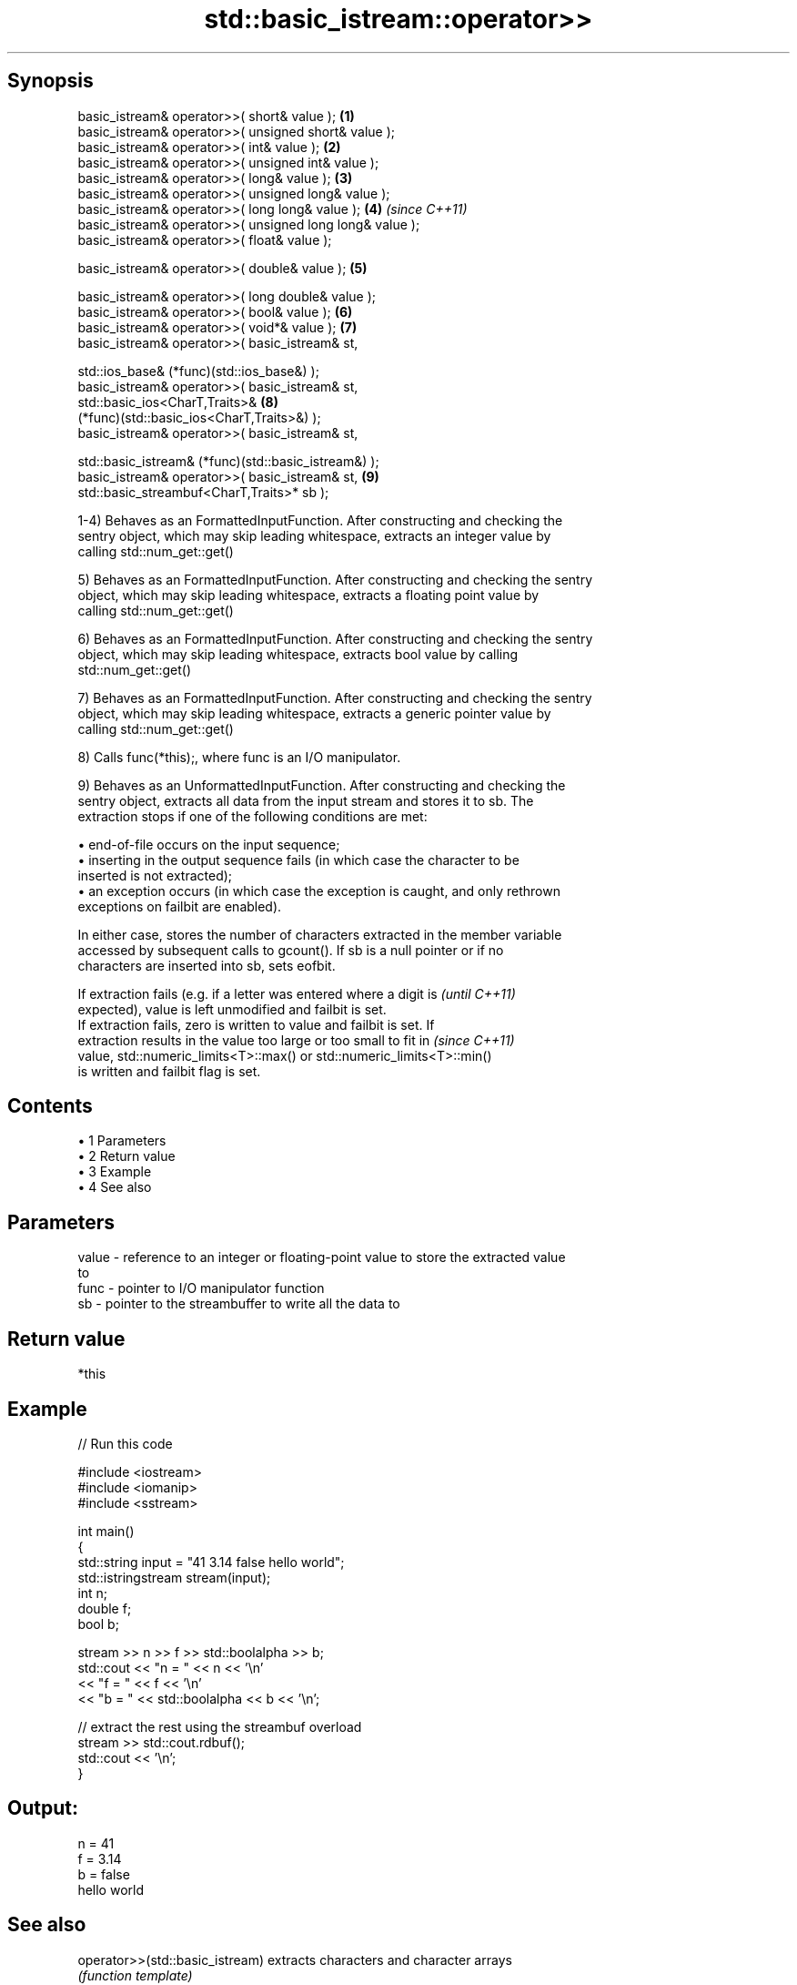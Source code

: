 .TH std::basic_istream::operator>> 3 "Apr 19 2014" "1.0.0" "C++ Standard Libary"
.SH Synopsis
   basic_istream& operator>>( short& value );                         \fB(1)\fP
   basic_istream& operator>>( unsigned short& value );
   basic_istream& operator>>( int& value );                           \fB(2)\fP
   basic_istream& operator>>( unsigned int& value );
   basic_istream& operator>>( long& value );                          \fB(3)\fP
   basic_istream& operator>>( unsigned long& value );
   basic_istream& operator>>( long long& value );                     \fB(4)\fP \fI(since C++11)\fP
   basic_istream& operator>>( unsigned long long& value );
   basic_istream& operator>>( float& value );

   basic_istream& operator>>( double& value );                        \fB(5)\fP

   basic_istream& operator>>( long double& value );
   basic_istream& operator>>( bool& value );                          \fB(6)\fP
   basic_istream& operator>>( void*& value );                         \fB(7)\fP
   basic_istream& operator>>( basic_istream& st,

   std::ios_base& (*func)(std::ios_base&) );
   basic_istream& operator>>( basic_istream& st,
   std::basic_ios<CharT,Traits>&                                      \fB(8)\fP
   (*func)(std::basic_ios<CharT,Traits>&) );
   basic_istream& operator>>( basic_istream& st,

   std::basic_istream& (*func)(std::basic_istream&) );
   basic_istream& operator>>( basic_istream& st,                      \fB(9)\fP
   std::basic_streambuf<CharT,Traits>* sb );

   1-4) Behaves as an FormattedInputFunction. After constructing and checking the
   sentry object, which may skip leading whitespace, extracts an integer value by
   calling std::num_get::get()

   5) Behaves as an FormattedInputFunction. After constructing and checking the sentry
   object, which may skip leading whitespace, extracts a floating point value by
   calling std::num_get::get()

   6) Behaves as an FormattedInputFunction. After constructing and checking the sentry
   object, which may skip leading whitespace, extracts bool value by calling
   std::num_get::get()

   7) Behaves as an FormattedInputFunction. After constructing and checking the sentry
   object, which may skip leading whitespace, extracts a generic pointer value by
   calling std::num_get::get()

   8) Calls func(*this);, where func is an I/O manipulator.

   9) Behaves as an UnformattedInputFunction. After constructing and checking the
   sentry object, extracts all data from the input stream and stores it to sb. The
   extraction stops if one of the following conditions are met:

     • end-of-file occurs on the input sequence;
     • inserting in the output sequence fails (in which case the character to be
       inserted is not extracted);
     • an exception occurs (in which case the exception is caught, and only rethrown
       exceptions on failbit are enabled).

   In either case, stores the number of characters extracted in the member variable
   accessed by subsequent calls to gcount(). If sb is a null pointer or if no
   characters are inserted into sb, sets eofbit.

   If extraction fails (e.g. if a letter was entered where a digit is     \fI(until C++11)\fP
   expected), value is left unmodified and failbit is set.
   If extraction fails, zero is written to value and failbit is set. If
   extraction results in the value too large or too small to fit in       \fI(since C++11)\fP
   value, std::numeric_limits<T>::max() or std::numeric_limits<T>::min()
   is written and failbit flag is set.

.SH Contents

     • 1 Parameters
     • 2 Return value
     • 3 Example
     • 4 See also

.SH Parameters

   value - reference to an integer or floating-point value to store the extracted value
           to
   func  - pointer to I/O manipulator function
   sb    - pointer to the streambuffer to write all the data to

.SH Return value

   *this

.SH Example

   
// Run this code

 #include <iostream>
 #include <iomanip>
 #include <sstream>

 int main()
 {
     std::string input = "41 3.14 false hello world";
     std::istringstream stream(input);
     int n;
     double f;
     bool b;

     stream >> n >> f >> std::boolalpha >> b;
     std::cout << "n = " << n << '\\n'
               << "f = " << f << '\\n'
               << "b = " << std::boolalpha << b << '\\n';

     // extract the rest using the streambuf overload
     stream >> std::cout.rdbuf();
     std::cout << '\\n';
 }

.SH Output:

 n = 41
 f = 3.14
 b = false
 hello world

.SH See also

   operator>>(std::basic_istream) extracts characters and character arrays
                                  \fI(function template)\fP
   operator<<                     performs stream input and output on strings
   operator>>                     \fI(function template)\fP
   operator<<                     performs stream input and output of bitsets
   operator>>                     \fI(function)\fP
   operator<<                     serializes and deserializes a complex number
   operator>>                     \fI(function template)\fP
   operator<<                     performs stream input and output on pseudo-random
   operator>>                     number engine
                                  \fI(function)\fP
   operator<<                     performs stream input and output on pseudo-random
   operator>>                     number distribution
                                  \fI(function)\fP
   read                           extracts blocks of characters
                                  \fI(public member function)\fP
   readsome                       extracts already available blocks of characters
                                  \fI(public member function)\fP
   get                            extracts characters
                                  \fI(public member function)\fP
                                  extracts characters until the given character is
   getline                        found
                                  \fI(public member function)\fP

